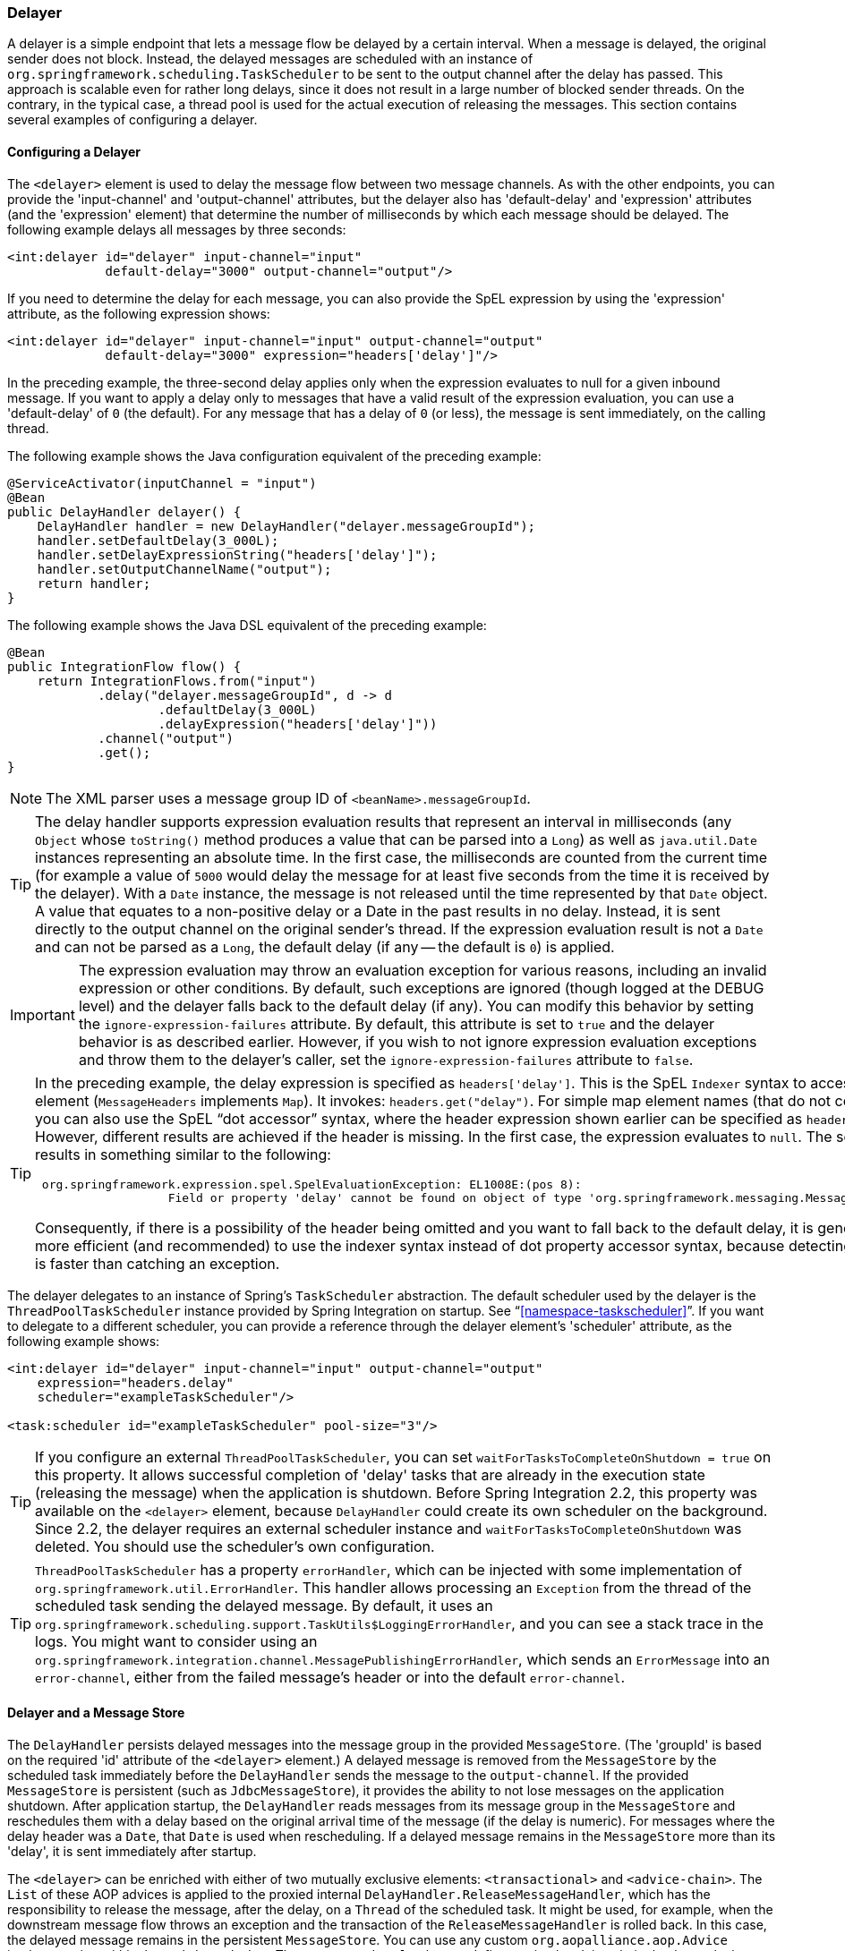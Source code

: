 [[delayer]]
=== Delayer

A delayer is a simple endpoint that lets a message flow be delayed by a certain interval.
When a message is delayed, the original sender does not block.
Instead, the delayed messages are scheduled with an instance of `org.springframework.scheduling.TaskScheduler` to be sent to the output channel after the delay has passed.
This approach is scalable even for rather long delays, since it does not result in a large number of blocked sender threads.
On the contrary, in the typical case, a thread pool is used for the actual execution of releasing the messages.
This section contains several examples of configuring a delayer.

[[delayer-namespace]]
==== Configuring a Delayer

The `<delayer>` element is used to delay the message flow between two message channels.
As with the other endpoints, you can provide the 'input-channel' and 'output-channel' attributes, but the delayer also has 'default-delay' and 'expression' attributes (and the 'expression' element) that determine the number of milliseconds by which each message should be delayed.
The following example delays all messages by three seconds:

====
[source,xml]
----
<int:delayer id="delayer" input-channel="input"
             default-delay="3000" output-channel="output"/>
----
====

If you need to determine the delay for each message, you can also provide the SpEL expression by using the 'expression' attribute, as the following expression shows:

====
[source,xml]
----
<int:delayer id="delayer" input-channel="input" output-channel="output"
             default-delay="3000" expression="headers['delay']"/>
----
====

In the preceding example, the three-second delay applies only when the expression evaluates to null for a given inbound message.
If you want to apply a delay only to messages that have a valid result of the expression evaluation, you can use a 'default-delay' of `0` (the default).
For any message that has a delay of `0` (or less), the message is sent immediately, on the calling thread.

The following example shows the Java configuration equivalent of the preceding example:

====
[source, java]
----
@ServiceActivator(inputChannel = "input")
@Bean
public DelayHandler delayer() {
    DelayHandler handler = new DelayHandler("delayer.messageGroupId");
    handler.setDefaultDelay(3_000L);
    handler.setDelayExpressionString("headers['delay']");
    handler.setOutputChannelName("output");
    return handler;
}
----
====

The following example shows the Java DSL equivalent of the preceding example:

====
[source, java]
----
@Bean
public IntegrationFlow flow() {
    return IntegrationFlows.from("input")
            .delay("delayer.messageGroupId", d -> d
                    .defaultDelay(3_000L)
                    .delayExpression("headers['delay']"))
            .channel("output")
            .get();
}
----
====

NOTE: The XML parser uses a message group ID of `<beanName>.messageGroupId`.

TIP: The delay handler supports expression evaluation results that represent an interval in milliseconds (any `Object` whose `toString()` method produces a value that can be parsed into a `Long`) as well as `java.util.Date` instances representing an absolute time.
In the first case, the milliseconds are counted from the current time (for example
a value of `5000` would delay the message for at least five seconds from the time it is received by the delayer).
With a `Date` instance, the message is not released until the time represented by that `Date` object.
A value that equates to a non-positive delay or a Date in the past results in no delay.
Instead, it is sent directly to the output channel on the original sender's thread.
If the expression evaluation result is not a `Date` and can not be parsed as a `Long`, the default delay (if any -- the default is `0`) is applied.

IMPORTANT: The expression evaluation may throw an evaluation exception for various reasons, including an invalid expression or other conditions.
By default, such exceptions are ignored (though logged at the DEBUG level) and the delayer falls back to the default delay (if any).
You can modify this behavior by setting the `ignore-expression-failures` attribute.
By default, this attribute is set to `true` and the delayer behavior is as described earlier.
However, if you wish to not ignore expression evaluation exceptions and throw them to the delayer's caller, set the `ignore-expression-failures` attribute to `false`.

[TIP]
=====
In the preceding example, the delay expression is specified as `headers['delay']`.
This is the SpEL `Indexer` syntax to access a `Map` element (`MessageHeaders` implements `Map`).
It invokes: `headers.get("delay")`.
For simple map element names (that do not contain '.') you can also use the SpEL "`dot accessor`" syntax, where the header expression shown earlier can be specified as `headers.delay`.
However, different results are achieved if the header is missing.
In the first case, the expression evaluates to `null`.
The second results in something similar to the following:

====
[source,java]
----
 org.springframework.expression.spel.SpelEvaluationException: EL1008E:(pos 8):
		   Field or property 'delay' cannot be found on object of type 'org.springframework.messaging.MessageHeaders'
----
====

Consequently, if there is a possibility of the header being omitted and you want to fall back to the default delay, it is generally more efficient (and recommended) to use the indexer syntax instead of dot property accessor syntax, because detecting the null is faster than catching an exception.
=====

The delayer delegates to an instance of Spring's `TaskScheduler` abstraction.
The default scheduler used by the delayer is the `ThreadPoolTaskScheduler` instance provided by Spring Integration on startup.
See "`<<namespace-taskscheduler>>`".
If you want to delegate to a different scheduler, you can provide a reference through the delayer element's 'scheduler' attribute, as the following example shows:

====
[source,xml]
----
<int:delayer id="delayer" input-channel="input" output-channel="output"
    expression="headers.delay"
    scheduler="exampleTaskScheduler"/>

<task:scheduler id="exampleTaskScheduler" pool-size="3"/>
----
====

TIP: If you configure an external `ThreadPoolTaskScheduler`, you can set `waitForTasksToCompleteOnShutdown = true` on this property.
It allows successful completion of 'delay' tasks that are already in the execution state (releasing the message) when the application is shutdown.
Before Spring Integration 2.2, this property was available on the `<delayer>` element, because `DelayHandler` could create its own scheduler on the background.
Since 2.2, the delayer requires an external scheduler instance and `waitForTasksToCompleteOnShutdown` was deleted.
You should use the scheduler's own configuration.

TIP: `ThreadPoolTaskScheduler` has a property `errorHandler`, which can be injected with some implementation of `org.springframework.util.ErrorHandler`.
This handler allows processing an `Exception` from the thread of the scheduled task sending the delayed message.
By default, it uses an `org.springframework.scheduling.support.TaskUtils$LoggingErrorHandler`, and you can see a stack trace in the logs.
You might want to consider using an `org.springframework.integration.channel.MessagePublishingErrorHandler`, which sends an `ErrorMessage` into an `error-channel`, either from the failed message's header or into the default `error-channel`.

[[delayer-message-store]]
==== Delayer and a Message Store

The `DelayHandler` persists delayed messages into the message group in the provided `MessageStore`.
(The 'groupId' is based on the required 'id' attribute of the `<delayer>` element.)
A delayed message is removed from the `MessageStore` by the scheduled task immediately before the `DelayHandler` sends the message to the `output-channel`.
If the provided `MessageStore` is persistent (such as `JdbcMessageStore`), it provides the ability to not lose messages on the application shutdown.
After application startup, the `DelayHandler` reads messages from its message group in the `MessageStore` and reschedules them with a delay based on the original arrival time of the message (if the delay is numeric).
For messages where the delay header was a `Date`, that `Date` is used when rescheduling.
If a delayed message remains in the `MessageStore` more than its 'delay', it is sent immediately after startup.

The `<delayer>` can be enriched with either of two mutually exclusive elements: `<transactional>` and `<advice-chain>`.
The `List` of these AOP advices is applied to the proxied internal `DelayHandler.ReleaseMessageHandler`, which has the responsibility to release the message, after the delay, on a `Thread` of the scheduled task.
It might be used, for example, when the downstream message flow throws an exception and the transaction of the `ReleaseMessageHandler` is rolled back.
In this case, the delayed message remains in the persistent `MessageStore`.
You can use any custom `org.aopalliance.aop.Advice` implementation within the `<advice-chain>`.
The `<transactional>` element defines a simple advice chain that has only the transactional advice.
The following example shows an `advice-chain` within a `<delayer>`:

====
[source,xml]
----
<int:delayer id="delayer" input-channel="input" output-channel="output"
    expression="headers.delay"
    message-store="jdbcMessageStore">
    <int:advice-chain>
        <beans:ref bean="customAdviceBean"/>
        <tx:advice>
            <tx:attributes>
                <tx:method name="*" read-only="true"/>
            </tx:attributes>
        </tx:advice>
    </int:advice-chain>
</int:delayer>
----
====

// TODO: It would be good to have an example of the <transactional> element here.

The `DelayHandler` can be exported as a JMX `MBean` with managed operations (`getDelayedMessageCount` and `reschedulePersistedMessages`), which allows the rescheduling of delayed persisted messages at runtime -- for example, if the `TaskScheduler` has previously been stopped.
These operations can be invoked through a `Control Bus` command, as the following example shows:

====
[source,java]
----
Message<String> delayerReschedulingMessage =
    MessageBuilder.withPayload("@'delayer.handler'.reschedulePersistedMessages()").build();
    controlBusChannel.send(delayerReschedulingMessage);
----
====

NOTE: For more information regarding the message store, JMX, and the control bus, see "`<<system-management-chapter>>`".
